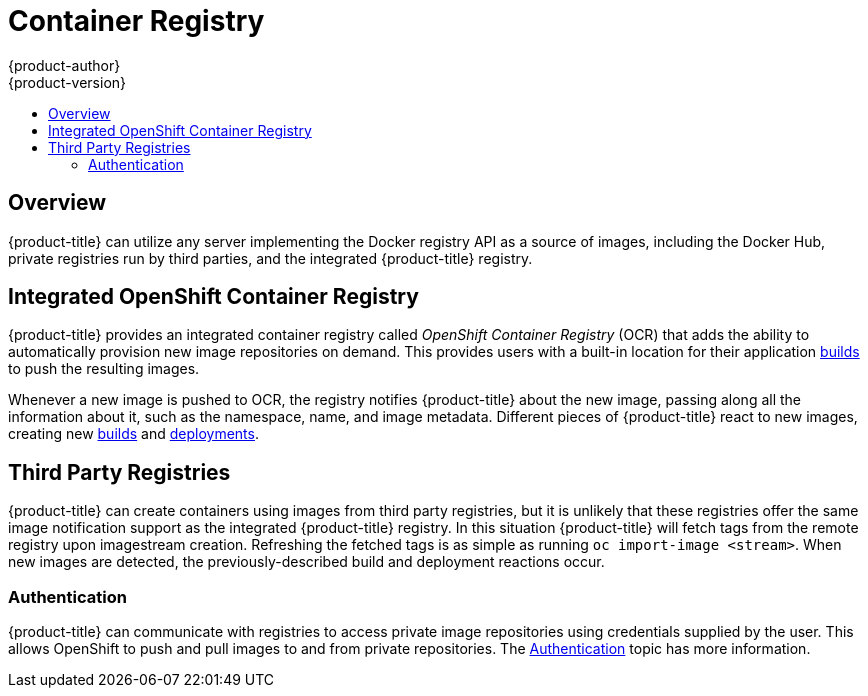 [[architecture-infrastructure-components-image-registry]]
= Container Registry
{product-author}
{product-version}
:data-uri:
:icons:
:experimental:
:toc: macro
:toc-title:
:linkattrs:

ifndef::atomic-registry[]
toc::[]

== Overview
{product-title} can utilize any server implementing the Docker registry API as a
source of images, including the Docker Hub, private registries run by
third parties, and the integrated {product-title} registry.

[[integrated-openshift-registry]]
== Integrated OpenShift Container Registry

{product-title} provides an integrated container registry called _OpenShift
Container Registry_ (OCR) that adds the ability to automatically provision new image repositories on
demand. This provides users with a built-in location for their application xref:../core_concepts/builds_and_image_streams.adoc#builds[builds] to push the
resulting images.

Whenever a new image is pushed to OCR, the registry notifies {product-title}
about the new image, passing along all the information about it, such as the
namespace, name, and image metadata. Different pieces of {product-title} react
to new images, creating new
xref:../core_concepts/builds_and_image_streams.adoc#builds[builds] and
xref:../core_concepts/deployments.adoc#deployments-and-deployment-configurations[deployments].

ifdef::openshift-enterprise,openshift-origin[]
OCR can also be deployed as a stand-alone component that acts solely as a
container registry, without the build and deployment integration. See
xref:../../install_config/install/stand_alone_registry.adoc#install-config-installing-stand-alone-registry[Installing a Stand-alone Deployment of OpenShift Container Registry] for details.
endif::openshift-enterprise,openshift-origin[]

[[third-party-registries]]

== Third Party Registries
{product-title} can create containers using images from third party registries,
but it is unlikely that these registries offer the same image notification
support as the integrated {product-title} registry. In this situation
{product-title} will fetch tags from the remote registry upon imagestream
creation.  Refreshing the fetched tags is as simple as running `oc import-image
<stream>`. When new images are detected, the previously-described build and
deployment reactions occur.

[[authentication]]

=== Authentication
{product-title} can communicate with registries to access private image repositories
using credentials supplied by the user. This allows OpenShift to push and pull
images to and from private repositories. The xref:../additional_concepts/authentication.adoc#architecture-additional-concepts-authentication[Authentication] topic
has more information.

endif::[]

ifdef::atomic-registry[]

{product-title} embeds the upstream link:https://github.com/docker/distribution[Docker Distribution, role="external", window="_blank"]
library to maintain image format compatibility with the Docker service. New image
repositories may be created on the fly. Whenever a new image is pushed to the
integrated registry, the registry notifies {product-title} API about the new
image, passing along all the information about it, such as the namespace, name,
and image metadata.

{product-title} can reference images from external, third-party registries. During
import {product-title} will fetch tags from the remote registry and watch the
remote image tag for changes.
endif::[]
